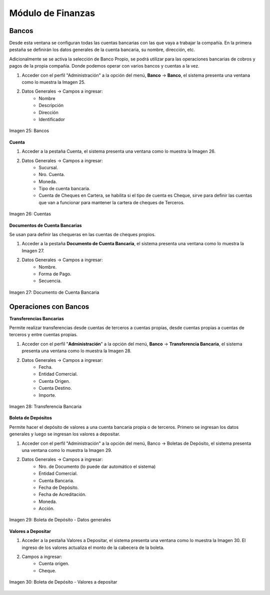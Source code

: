 ******************
Módulo de Finanzas
******************

Bancos
------

Desde esta ventana se configuran todas las cuentas bancarias con las que vaya a trabajar la compañía. En la primera pestaña se definirán los datos generales de la cuenta bancaria, su nombre, dirección, etc. 

Adicionalmente se se activa la selección de Banco Propio, se podrá utilizar para las operaciones bancarias de cobros y pagos de la propia compañía. Donde podemos operar con varios bancos y cuentas a la vez. 

1. Acceder con el perfil "Administración" a la opción del menú, **Banco** →  **Banco**, el sistema presenta una ventana como lo muestra la Imagen 25.
2. Datos Generales → Campos a ingresar:
    - Nombre
    - Descripción
    - Dirección
    - Identificador

.. figure:: _static/images/ly_bancos_25.png
    :alt: Fórmula
    :align: center
    :figclass: align-center

    Imagen 25: Bancos

**Cuenta** 

1. Acceder a la pestaña Cuenta, el sistema presenta una ventana como lo muestra la Imagen 26.
2. Datos Generales → Campos a ingresar:
    - Sucursal.
    - Nro. Cuenta.
    - Moneda.
    - Tipo de cuenta bancaria.
    - Cuenta de Cheques en Cartera, se habilita si el tipo de cuenta es Cheque, sirve para definir las cuentas que van a funcionar para mantener la cartera de cheques de Terceros.

.. figure:: _static/images/ly_bancos_26.png
    :alt: Fórmula
    :align: center
    :figclass: align-center

    Imagen 26: Cuentas

**Documentos de Cuenta Bancarias**

Se usan para definir las chequeras en las cuentas de cheques propios.

1. Acceder a la pestaña **Documento de Cuenta Bancaria**, el sistema presenta una ventana como lo muestra la Imagen 27.
2. Datos Generales → Campos a ingresar:
    - Nombre.
    - Forma de Pago.
    - Secuencia.

.. figure:: _static/images/ly_bancos_27.png
    :alt: Fórmula
    :align: center
    :figclass: align-center

    Imagen 27: Documento de Cuenta Bancaria

Operaciones con Bancos
----------------------

**Transferencias Bancarias**

Permite realizar transferencias desde cuentas de terceros a cuentas propias, desde cuentas propias a cuentas de terceros y entre cuentas propias.

1. Acceder con el perfil "**Administración**" a la opción del menú, **Banco** →  **Transferencia Bancaria**, el sistema presenta una ventana como lo muestra la Imagen 28.
2. Datos Generales → Campos a ingresar:
    - Fecha.
    - Entidad Comercial.
    - Cuenta Origen.
    - Cuenta Destino.
    - Importe.

.. figure:: _static/images/ly_bancos_28.png
    :alt: Fórmula
    :align: center
    :figclass: align-center

    Imagen 28: Transferencia Bancaria

**Boleta de Depósitos**

Permite hacer el depósito de valores a una cuenta bancaria propia o de terceros. Primero se ingresan los datos generales y luego se ingresan los valores a depositar.

1. Acceder con el perfil "Administración" a la opción del menú, Banco →  Boletas de Depósito, el sistema presenta una ventana como lo muestra la Imagen 29.
2. Datos Generales → Campos a ingresar:
    - Nro. de Documento (lo puede dar automático el sistema)
    - Entidad Comercial.
    - Cuenta Bancaria.
    - Fecha de Depósito.
    - Fecha de Acreditación.
    - Moneda.
    - Acción.

.. figure:: _static/images/ly_bancos_29.png
    :alt: Boleta
    :align: center
    :figclass: align-center

    Imagen 29: Boleta de Depósito - Datos generales

**Valores a Depositar**

1. Acceder a la pestaña Valores a Depositar, el sistema presenta una ventana como lo muestra la Imagen 30. El ingreso de los valores actualiza el monto de la cabecera de la boleta.
2. Campos a ingresar:
    - Cuenta origen.
    - Cheque.

.. figure:: _static/images/ly_bancos_30.png
    :alt: Boleta
    :align: center
    :figclass: align-center

    Imagen 30: Boleta de Depósito - Valores a depositar